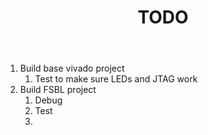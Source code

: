 #+TITLE: TODO

1. Build base vivado project
   1. Test to make sure LEDs and JTAG work
2. Build FSBL project
   1. Debug
   2. Test
   3.
